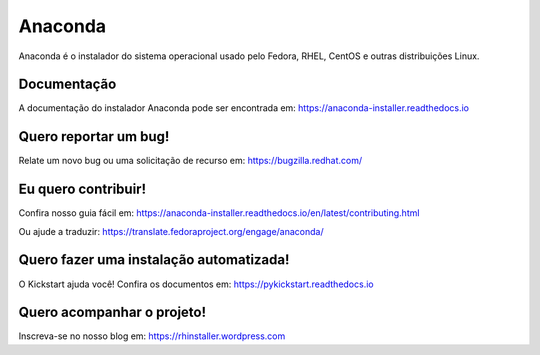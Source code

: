 Anaconda
========

Anaconda é o instalador do sistema operacional usado pelo Fedora, RHEL, CentOS e outras distribuições Linux.


.. imagem:: https://copr.fedorainfracloud.org/coprs/g/rhinstaller/Anaconda/package/anaconda/status_image/last_build.png
     :alt: Status da compilação
     :target: https://copr.fedorainfracloud.org/coprs/g/rhinstaller/Anaconda/package/anaconda/

.. imagem:: https://readthedocs.org/projects/anaconda-installer/badge/?version=latest
     :alt: Status da Documentação
     :target: https://anaconda-installer.readthedocs.io/en/latest/?badge=latest

.. imagem:: https://codecov.io/gh/rhinstaller/anaconda/branch/master/graph/badge.svg
     :alt: Status da cobertura
     :target: https://codecov.io/gh/rhinstaller/anaconda

.. imagem:: https://translate.fedoraproject.org/widgets/anaconda/-/master/svg-badge.svg
     :alt: Status da tradução
     :target: https://translate.fedoraproject.org/engage/anaconda/?utm_source=widget


Documentação
-------------

A documentação do instalador Anaconda pode ser encontrada em: https://anaconda-installer.readthedocs.io


Quero reportar um bug!
-----------------------

Relate um novo bug ou uma solicitação de recurso em: https://bugzilla.redhat.com/


Eu quero contribuir!
---------------------

Confira nosso guia fácil em: https://anaconda-installer.readthedocs.io/en/latest/contributing.html

Ou ajude a traduzir: https://translate.fedoraproject.org/engage/anaconda/


Quero fazer uma instalação automatizada!
---------------------------------------

O Kickstart ajuda você! Confira os documentos em: https://pykickstart.readthedocs.io

Quero acompanhar o projeto!
-----------------------------

Inscreva-se no nosso blog em: https://rhinstaller.wordpress.com
